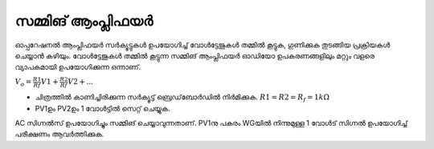 സമ്മിങ് ആംപ്ലിഫയർ 
----------------
ഓപ്പറേഷനൽ ആംപ്ലിഫയർ സർക്യൂട്ടുകൾ ഉപയോഗിച്ച്  വോൾട്ടേജുകൾ തമ്മിൽ കൂട്ടുക, ഗുണിക്കുക തുടങ്ങിയ പ്രക്രിയകൾ ചെയ്യാൻ കഴിയും. വോൾട്ടേജുകൾ തമ്മിൽ കൂട്ടുന്ന സമ്മിങ് ആംപ്ലിഫയർ ഓഡിയോ ഉപകരണങ്ങളിലും മറ്റും വളരെ വ്യാപകമായി ഉപയോഗിക്കുന്ന ഒന്നാണ്.

:math:`V_{o}= \frac{R1}{Rf}V1 + \frac{R2}{Rf}V2 + ...`

.. image:: schematics/opamp-summing.svg
	   :width: 300px

-  ചിത്രത്തിൽ കാണിച്ചിരിക്കുന്ന സർക്യൂട്ട്  ബ്രെഡ്‌ബോർഡിൽ നിർമിക്കുക. :math:`R1=R2=R_f = 1k\Omega`
- PV1ഉം  PV2ഉം  1 വോൾട്ടിൽ സെറ്റ് ചെയ്യുക.

AC സിഗ്നൽസ് ഉപയോഗിച്ചും സമ്മിങ് ചെയ്യാവുന്നതാണ്. PV1നു പകരം WGയിൽ നിന്നുമുള്ള  1 വോൾട് സിഗ്നൽ  ഉപയോഗിച്ച് പരീക്ഷണം ആവർത്തിക്കുക.


